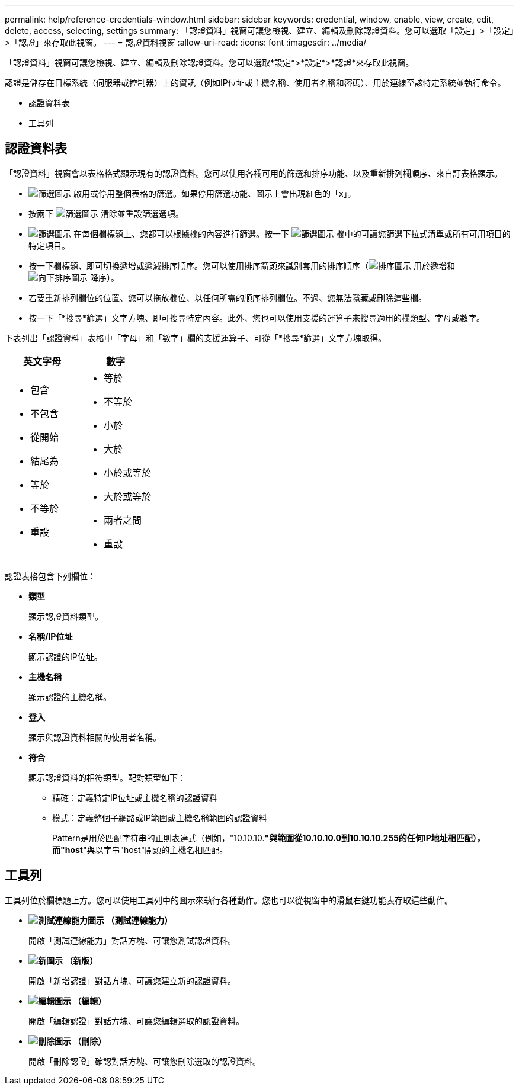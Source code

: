 ---
permalink: help/reference-credentials-window.html 
sidebar: sidebar 
keywords: credential, window, enable, view, create, edit, delete, access, selecting, settings 
summary: 「認證資料」視窗可讓您檢視、建立、編輯及刪除認證資料。您可以選取「設定」>「設定」>「認證」來存取此視窗。 
---
= 認證資料視窗
:allow-uri-read: 
:icons: font
:imagesdir: ../media/


[role="lead"]
「認證資料」視窗可讓您檢視、建立、編輯及刪除認證資料。您可以選取*設定*>*設定*>*認證*來存取此視窗。

認證是儲存在目標系統（伺服器或控制器）上的資訊（例如IP位址或主機名稱、使用者名稱和密碼）、用於連線至該特定系統並執行命令。

* 認證資料表
* 工具列




== 認證資料表

「認證資料」視窗會以表格格式顯示現有的認證資料。您可以使用各欄可用的篩選和排序功能、以及重新排列欄順序、來自訂表格顯示。

* image:../media/filter_icon_wfa.gif["篩選圖示"] 啟用或停用整個表格的篩選。如果停用篩選功能、圖示上會出現紅色的「x」。
* 按兩下 image:../media/filter_icon_wfa.gif["篩選圖示"] 清除並重設篩選選項。
* image:../media/wfa_filter_icon.gif["篩選圖示"] 在每個欄標題上、您都可以根據欄的內容進行篩選。按一下 image:../media/wfa_filter_icon.gif["篩選圖示"] 欄中的可讓您篩選下拉式清單或所有可用項目的特定項目。
* 按一下欄標題、即可切換遞增或遞減排序順序。您可以使用排序箭頭來識別套用的排序順序（image:../media/wfa_sortarrow_up_icon.gif["排序圖示"] 用於遞增和 image:../media/wfa_sortarrow_down_icon.gif["向下排序圖示"] 降序）。
* 若要重新排列欄位的位置、您可以拖放欄位、以任何所需的順序排列欄位。不過、您無法隱藏或刪除這些欄。
* 按一下「*搜尋*篩選」文字方塊、即可搜尋特定內容。此外、您也可以使用支援的運算子來搜尋適用的欄類型、字母或數字。


下表列出「認證資料」表格中「字母」和「數字」欄的支援運算子、可從「*搜尋*篩選」文字方塊取得。

[cols="2*"]
|===
| 英文字母 | 數字 


 a| 
* 包含
* 不包含
* 從開始
* 結尾為
* 等於
* 不等於
* 重設

 a| 
* 等於
* 不等於
* 小於
* 大於
* 小於或等於
* 大於或等於
* 兩者之間
* 重設


|===
認證表格包含下列欄位：

* *類型*
+
顯示認證資料類型。

* *名稱/IP位址*
+
顯示認證的IP位址。

* *主機名稱*
+
顯示認證的主機名稱。

* *登入*
+
顯示與認證資料相關的使用者名稱。

* *符合*
+
顯示認證資料的相符類型。配對類型如下：

+
** 精確：定義特定IP位址或主機名稱的認證資料
** 模式：定義整個子網路或IP範圍或主機名稱範圍的認證資料
+
Pattern是用於匹配字符串的正則表達式（例如，"10.10.10.*"與範圍從10.10.10.0到10.10.10.255的任何IP地址相匹配），而"host*"與以字串"host"開頭的主機名相匹配。







== 工具列

工具列位於欄標題上方。您可以使用工具列中的圖示來執行各種動作。您也可以從視窗中的滑鼠右鍵功能表存取這些動作。

* *image:../media/test_connectivity_wfa_icon.gif["測試連線能力圖示"] （測試連線能力）*
+
開啟「測試連線能力」對話方塊、可讓您測試認證資料。

* *image:../media/new_wfa_icon.gif["新圖示"] （新版）*
+
開啟「新增認證」對話方塊、可讓您建立新的認證資料。

* *image:../media/edit_wfa_icon.gif["編輯圖示"] （編輯）*
+
開啟「編輯認證」對話方塊、可讓您編輯選取的認證資料。

* *image:../media/delete_wfa_icon.gif["刪除圖示"] （刪除）*
+
開啟「刪除認證」確認對話方塊、可讓您刪除選取的認證資料。


